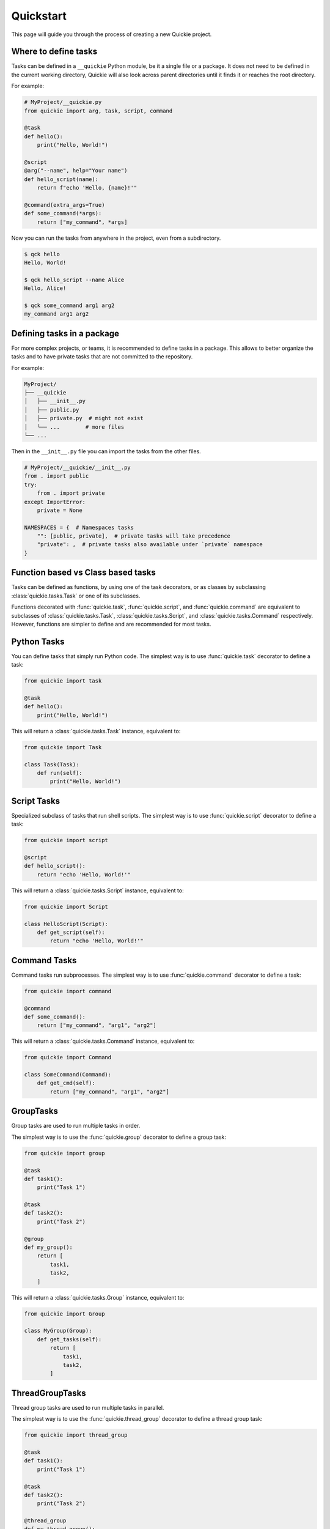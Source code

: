 Quickstart
==========

This page will guide you through the process of creating a new Quickie project.

Where to define tasks
---------------------

Tasks can be defined in a ``__quickie`` Python module, be it a single file or a package.
It does not need to be defined in the current working directory, Quickie will
also look across parent directories until it finds it or reaches the root directory.

For example:

.. code-block:: python

    # MyProject/__quickie.py
    from quickie import arg, task, script, command

    @task
    def hello():
        print("Hello, World!")

    @script
    @arg("--name", help="Your name")
    def hello_script(name):
        return f"echo 'Hello, {name}!'"

    @command(extra_args=True)
    def some_command(*args):
        return ["my_command", *args]

Now you can run the tasks from anywhere in the project, even from a subdirectory.

.. code-block:: bash

    $ qck hello
    Hello, World!

    $ qck hello_script --name Alice
    Hello, Alice!

    $ qck some_command arg1 arg2
    my_command arg1 arg2


Defining tasks in a package
---------------------------

For more complex projects, or teams, it is recommended to define tasks in a package.
This allows to better organize the tasks and to have private tasks that are not
committed to the repository.

For example:

.. code-block:: bash

    MyProject/
    ├── __quickie
    │   ├── __init__.py
    │   ├── public.py
    │   ├── private.py  # might not exist
    │   └── ...        # more files
    └── ...


Then in the ``__init__.py`` file you can import the tasks from the other files.

.. code-block:: python

    # MyProject/__quickie/__init__.py
    from . import public
    try:
        from . import private
    except ImportError:
        private = None

    NAMESPACES = {  # Namespaces tasks
        "": [public, private],  # private tasks will take precedence
        "private": ,  # private tasks also available under `private` namespace
    }


Function based vs Class based tasks
-----------------------------------

Tasks can be defined as functions, by using one of the task decorators, or as classes by subclassing :class:`quickie.tasks.Task` or one of its subclasses.

Functions decorated with :func:`quickie.task`, :func:`quickie.script`, and :func:`quickie.command` are equivalent to subclasses
of :class:`quickie.tasks.Task`, :class:`quickie.tasks.Script`, and :class:`quickie.tasks.Command` respectively. However, functions
are simpler to define and are recommended for most tasks.


Python Tasks
------------

You can define tasks that simply run Python code.
The simplest way is to use :func:`quickie.task` decorator to define a task:

.. code-block:: python

    from quickie import task

    @task
    def hello():
        print("Hello, World!")


This will return a :class:`quickie.tasks.Task` instance, equivalent to:

.. code-block:: python

    from quickie import Task

    class Task(Task):
        def run(self):
            print("Hello, World!")


Script Tasks
------------

Specialized subclass of tasks that run shell scripts.
The simplest way is to use :func:`quickie.script` decorator to define a task:

.. code-block:: python

    from quickie import script

    @script
    def hello_script():
        return "echo 'Hello, World!'"


This will return a :class:`quickie.tasks.Script` instance, equivalent to:

.. code-block:: python

    from quickie import Script

    class HelloScript(Script):
        def get_script(self):
            return "echo 'Hello, World!'"


Command Tasks
-------------

Command tasks run subprocesses.
The simplest way is to use :func:`quickie.command` decorator to define a task:

.. code-block:: python

    from quickie import command

    @command
    def some_command():
        return ["my_command", "arg1", "arg2"]

This will return a :class:`quickie.tasks.Command` instance, equivalent to:

.. code-block:: python

    from quickie import Command

    class SomeCommand(Command):
        def get_cmd(self):
            return ["my_command", "arg1", "arg2"]


GroupTasks
----------

Group tasks are used to run multiple tasks in order.

The simplest way is to use the :func:`quickie.group` decorator to define a group task:

.. code-block:: python

    from quickie import group

    @task
    def task1():
        print("Task 1")

    @task
    def task2():
        print("Task 2")

    @group
    def my_group():
        return [
            task1,
            task2,
        ]


This will return a :class:`quickie.tasks.Group` instance, equivalent to:

.. code-block:: python

    from quickie import Group

    class MyGroup(Group):
        def get_tasks(self):
            return [
                task1,
                task2,
            ]


ThreadGroupTasks
----------------

Thread group tasks are used to run multiple tasks in parallel.

The simplest way is to use the :func:`quickie.thread_group` decorator to define a thread group task:

.. code-block:: python

    from quickie import thread_group

    @task
    def task1():
        print("Task 1")

    @task
    def task2():
        print("Task 2")

    @thread_group
    def my_thread_group():
        return [
            task1,
            task2,
        ]


This will return a :class:`quickie.tasks.ThreadGroup` instance, equivalent to:

.. code-block:: python

    from quickie import ThreadGroup

    class MyThreadGroup(ThreadGroup):
        def get_tasks(self):
            return [
                task1,
                task2,
            ]


Changing the task name
----------------------

By default the task name is the function/class name. You can change the task name, or add aliases, by passing the `name` argument to the task decorator.

.. code-block:: python

    from quickie import task

    @task(name="my_task")
    def task1():
        print("Task 1")

    @task(name=["task2", "t2"])
    def task2():
        print("Task 2")

    # This will run task1
    qck my_task

    # These will run task2
    qck task2
    qck t2


Equivalent to:

.. code-block:: python

    from quickie import Task

    class MyTask(Task, name="my_task"):
        pass

    class Task2(Task, name=["task2", "t2"]):
        pass


Arguments
---------

You can define arguments for your tasks using the :func:`quickie.arg` decorator.
This will add the argument to the task's signature and make it available as a keyword argument.
In addition, you can pass `extra_args=True` to the task decorator to allow unknown arguments to be passed to the task.

.. code-block:: python

    from quickie import arg, task

    @task
    @arg("--name", help="Your name")
    def hello(name):
        print(f"Hello, {name}!")

    @task(extra_args=True)
    @arg("--flag", help="A flag", action="store_true")
    def hello_extra(*args, flag=False):
        print(f"{args=}, {flag=}")

Under the hood each Task defines an `argparse.ArgumentParser <https://docs.python.org/3/library/argparse.html#argparse.ArgumentParser>`_ instance.
By using the `arg` decorator we call the `argparse.ArgumentParser.add_argument <https://docs.python.org/3/library/argparse.html#argparse.ArgumentParser.add_argument>`_
method with the provided arguments. The exception is the `completer` argument, which is used for :doc:`auto completion <how_tos/task_autocompletion>`.

Please refer to
`argparse.ArgumentParser.add_argument <https://docs.python.org/3/library/argparse.html#argparse.ArgumentParser.add_argument>`_
for more information on the available arguments.


Conditions
----------

Conditions are used to determine if a task should run or not. They can be chained together with logical operators to create complex conditions.

Logical operators:

- `&` for AND
- `|` for OR
- `~` for NOT
- `^` for XOR

.. code-block:: python

    from quickie import task, conditions

    @task(condition[conditions.FirstRun() & conditions.PathsExist("file1", "file2"))
    def some_task():
        print("This task will run only the first time and if both files exist.")


You can use built-in conditions from :mod:`quickie.conditions` or create your own by subclassing :class:`quickie.conditions.base.BaseCondition` and
implementing the :meth:`quickie.conditions.base.BaseCondition.__call__` method, which should return ``True`` if the condition passes, ``False`` otherwise.
Additionally the :meth:`quickie.conditions.base.BaseCondition.__call__` must accept the task as an argument, and the arguments passed to the task.

Additionally you can use the :func:`quickie.conditions.condition` decorator to create a condition from a function.


Private tasks
-------------

You can define private tasks by prefixing the task name with an underscore.

.. code-block:: python

    from quickie import task

    @task
    def _private_task():
        print("Private task")


Roughly equivalent to:

.. code-block:: python

    from quickie import Task

    class _PrivateTask(Task):
        def run(self):
            print("Private task")


Sometimes however, it is useful to create base task classes that are not meant to be run directly.
This can be achieved by setting `private=True` when defining the class.

.. code-block:: python

    from quickie import Task

    class BaseTask(Task, private=True):
        pass
